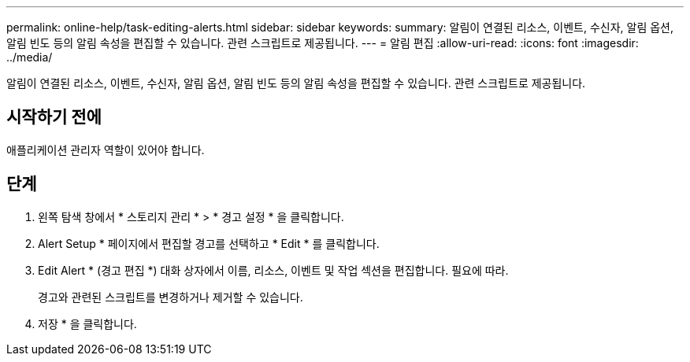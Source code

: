 ---
permalink: online-help/task-editing-alerts.html 
sidebar: sidebar 
keywords:  
summary: 알림이 연결된 리소스, 이벤트, 수신자, 알림 옵션, 알림 빈도 등의 알림 속성을 편집할 수 있습니다. 관련 스크립트로 제공됩니다. 
---
= 알림 편집
:allow-uri-read: 
:icons: font
:imagesdir: ../media/


[role="lead"]
알림이 연결된 리소스, 이벤트, 수신자, 알림 옵션, 알림 빈도 등의 알림 속성을 편집할 수 있습니다. 관련 스크립트로 제공됩니다.



== 시작하기 전에

애플리케이션 관리자 역할이 있어야 합니다.



== 단계

. 왼쪽 탐색 창에서 * 스토리지 관리 * > * 경고 설정 * 을 클릭합니다.
. Alert Setup * 페이지에서 편집할 경고를 선택하고 * Edit * 를 클릭합니다.
. Edit Alert * (경고 편집 *) 대화 상자에서 이름, 리소스, 이벤트 및 작업 섹션을 편집합니다. 필요에 따라.
+
경고와 관련된 스크립트를 변경하거나 제거할 수 있습니다.

. 저장 * 을 클릭합니다.


